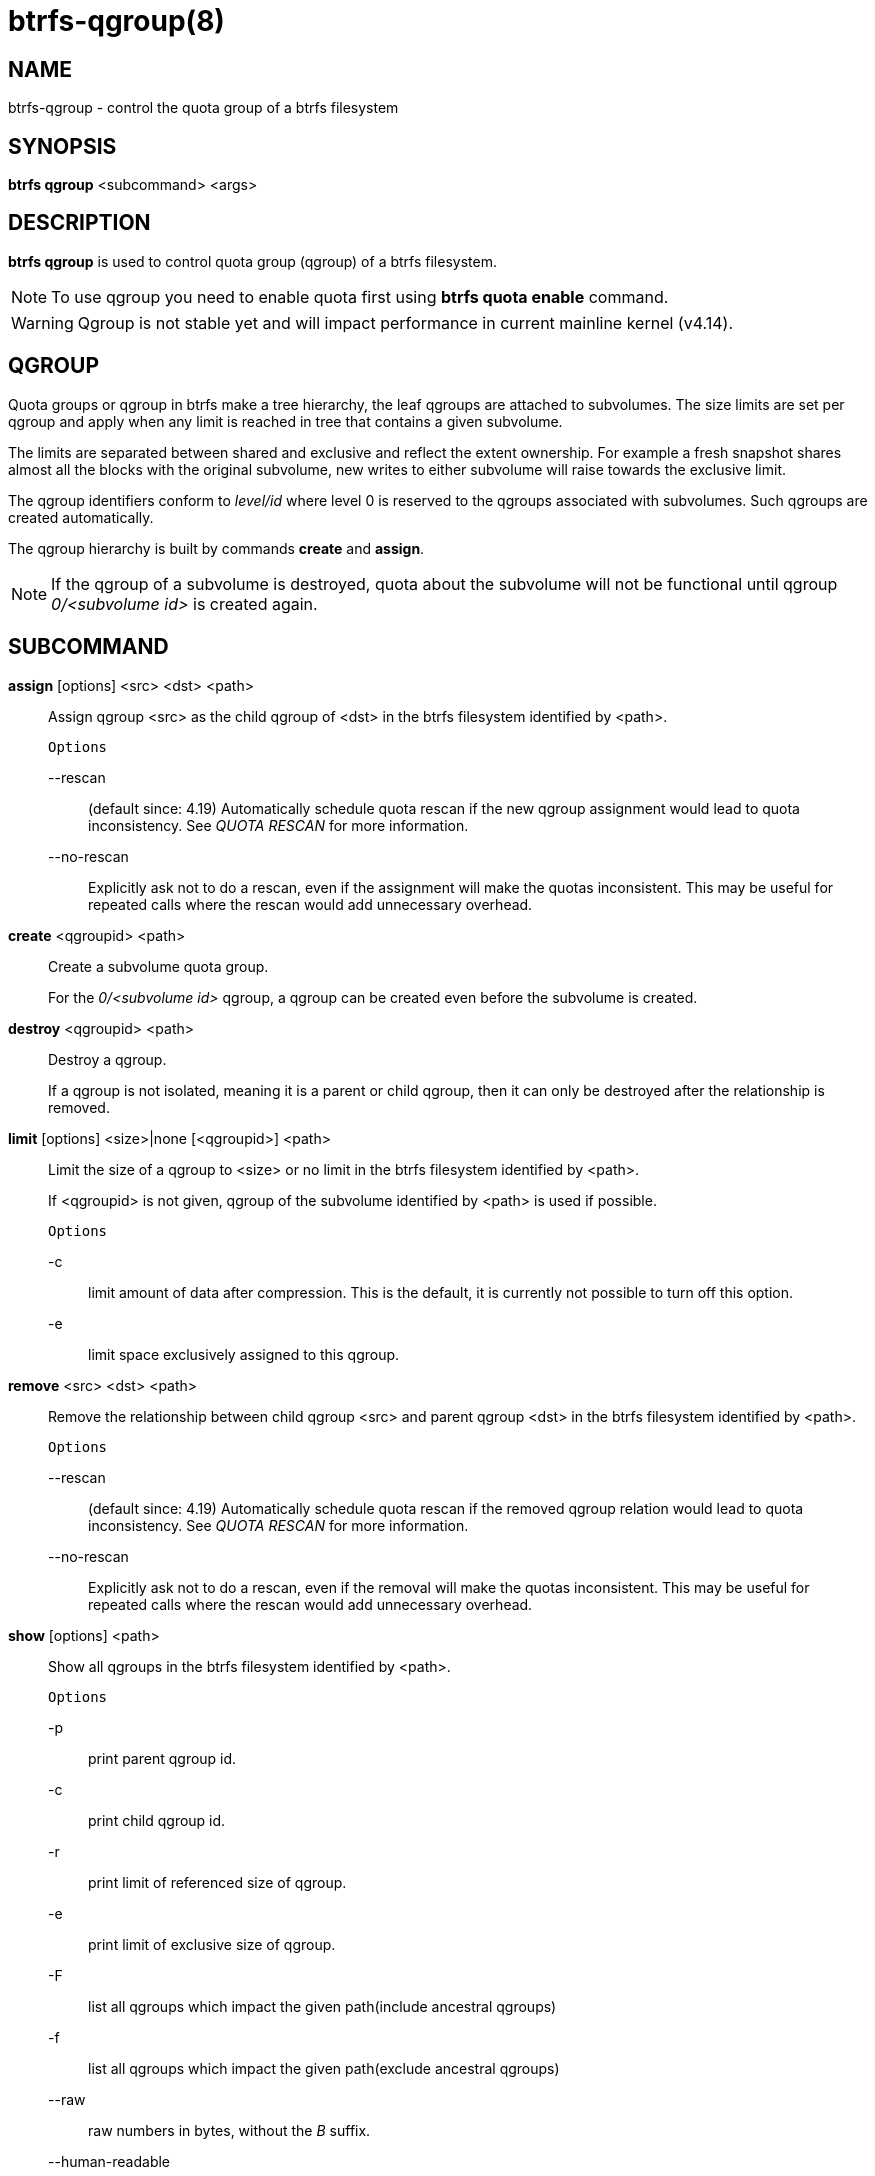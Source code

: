 btrfs-qgroup(8)
===============

NAME
----
btrfs-qgroup - control the quota group of a btrfs filesystem

SYNOPSIS
--------
*btrfs qgroup* <subcommand> <args>

DESCRIPTION
-----------
*btrfs qgroup* is used to control quota group (qgroup) of a btrfs filesystem.

NOTE: To use qgroup you need to enable quota first using *btrfs quota enable*
command.

WARNING: Qgroup is not stable yet and will impact performance in current mainline
kernel (v4.14).

QGROUP
------
Quota groups or qgroup in btrfs make a tree hierarchy, the leaf qgroups are
attached to subvolumes. The size limits are set per qgroup and apply when any
limit is reached in tree that contains a given subvolume.

The limits are separated between shared and exclusive and reflect the extent
ownership. For example a fresh snapshot shares almost all the blocks with the
original subvolume, new writes to either subvolume will raise towards the
exclusive limit.

The qgroup identifiers conform to 'level/id' where level 0 is reserved to the
qgroups associated with subvolumes. Such qgroups are created automatically.

The qgroup hierarchy is built by commands *create* and *assign*.

NOTE: If the qgroup of a subvolume is destroyed, quota about the subvolume
will not be functional until qgroup '0/<subvolume id>' is created again.

SUBCOMMAND
----------
*assign* [options] <src> <dst> <path>::
Assign qgroup <src> as the child qgroup of <dst> in the btrfs filesystem
identified by <path>.
+
`Options`
+
--rescan::::
(default since: 4.19) Automatically schedule quota rescan if the new qgroup
assignment would lead to quota inconsistency. See 'QUOTA RESCAN' for more
information.
--no-rescan::::
Explicitly ask not to do a rescan, even if the assignment will make the quotas
inconsistent. This may be useful for repeated calls where the rescan would add
unnecessary overhead.

*create* <qgroupid> <path>::
Create a subvolume quota group.
+
For the '0/<subvolume id>' qgroup, a qgroup can be created even before the
subvolume is created.

*destroy* <qgroupid> <path>::
Destroy a qgroup.
+
If a qgroup is not isolated, meaning it is a parent or child qgroup, then it
can only be destroyed after the relationship is removed.

*limit* [options] <size>|none [<qgroupid>] <path>::
Limit the size of a qgroup to <size> or no limit in the btrfs filesystem
identified by <path>.
+
If <qgroupid> is not given, qgroup of the subvolume identified by <path>
is used if possible.
+
`Options`
+
-c::::
limit amount of data after compression. This is the default, it is currently not
possible to turn off this option.
+
-e::::
limit space exclusively assigned to this qgroup.

*remove* <src> <dst> <path>::
Remove the relationship between child qgroup <src> and parent qgroup <dst> in
the btrfs filesystem identified by <path>.
+
`Options`
+
--rescan::::
(default since: 4.19) Automatically schedule quota rescan if the removed qgroup
relation would lead to quota inconsistency. See 'QUOTA RESCAN' for more
information.
--no-rescan::::
Explicitly ask not to do a rescan, even if the removal will make the quotas
inconsistent. This may be useful for repeated calls where the rescan would add
unnecessary overhead.

*show* [options] <path>::
Show all qgroups in the btrfs filesystem identified by <path>.
+
`Options`
+
-p::::
print parent qgroup id.
-c::::
print child qgroup id.
-r::::
print limit of referenced size of qgroup.
-e::::
print limit of exclusive size of qgroup.
-F::::
list all qgroups which impact the given path(include ancestral qgroups)
-f::::
list all qgroups which impact the given path(exclude ancestral qgroups)
--raw::::
raw numbers in bytes, without the 'B' suffix.
--human-readable::::
print human friendly numbers, base 1024, this is the default
--iec::::
select the 1024 base for the following options, according to the IEC standard.
--si::::
select the 1000 base for the following options, according to the SI standard.
--kbytes::::
show sizes in KiB, or kB with --si.
--mbytes::::
show sizes in MiB, or MB with --si.
--gbytes::::
show sizes in GiB, or GB with --si.
--tbytes::::
show sizes in TiB, or TB with --si.
--sort=[\+/-]<attr>[,[+/-]<attr>]...::::
list qgroups in order of <attr>.
+
<attr> can be one or more of qgroupid,rfer,excl,max_rfer,max_excl.
+
Prefix \'+' means ascending order and \'-' means descending order of <attr>.
If no prefix is given, use ascending order by default.
+
If multiple <attr>s is given, use comma to separate.
+
--sync::::
To retrieve information after updating the state of qgroups,
force sync of the filesystem identified by <path> before getting information.

QUOTA RESCAN
------------
The rescan reads all extent sharing metadata and updates the respective qgoups
accordingly.

The information consists of bytes owned exclusively ('excl') or shared/referred
to ('rfer'). There's no explicit information about which extents are shared or
owned exclusively.  This means when qgroup relationship changes, extent owners
change and qgroup numbers are no longer consistent unless we do a full rescan.

However there are cases where we can avoid a full rescan, if a subvolume whose
'rfer' number equals its 'excl' number, which means all bytes are exclusively
owned, then assigning/removing this subvolume only needs to add/subtract 'rfer'
number from its parent qgroup. This can speed up the rescan.

EXAMPLES
--------

.Make a parent group that has two quota group children
====

Given the following filesystem mounted at `/mnt/my-vault`

----
Label: none  uuid: 60d2ab3b-941a-4f22-8d1a-315f329797b2
       Total devices 1 FS bytes used 128.00KiB
       devid    1 size 5.00GiB used 536.00MiB path /dev/vdb
----

Enable quota and create subvolumes.
Check subvolume ids.

[source,bash]
----
cd /mnt/my-vault
btrfs quota enable .
btrfs subvolume create a
btrfs subvolume create b
btrfs subvolume list .

ID 261 gen 61 top level 5 path a
ID 262 gen 62 top level 5 path b
----

Create qgroup and set limit to 10MB.

[source,bash]
----
btrfs qgroup create 1/100 .
btrfs qgroup limit 10M 1/100 .
btrfs qgroup assign 0/261 1/100 .
btrfs qgroup assign 0/262 1/100 .
----

And check qgroups.

[source,bash]
----
btrfs qgroup show .

qgroupid         rfer         excl 
--------         ----         ---- 
0/5          16.00KiB     16.00KiB 
0/261        16.00KiB     16.00KiB 
0/262        16.00KiB     16.00KiB 
1/100        32.00KiB     32.00KiB
----


====

EXIT STATUS
-----------
*btrfs qgroup* returns a zero exit status if it succeeds. Non zero is
returned in case of failure.

AVAILABILITY
------------
*btrfs* is part of btrfs-progs.
Please refer to the btrfs wiki http://btrfs.wiki.kernel.org for
further details.

SEE ALSO
--------
`mkfs.btrfs`(8),
`btrfs-subvolume`(8),
`btrfs-quota`(8),
